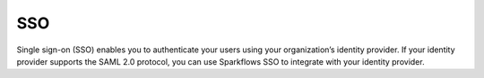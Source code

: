 SSO
====

Single sign-on (SSO) enables you to authenticate your users using your organization’s identity provider. If your identity provider supports the SAML 2.0 protocol, you can use Sparkflows SSO to integrate with your identity provider.

